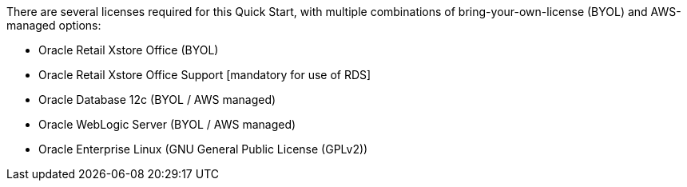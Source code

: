 // Include details about the license and how they can sign up. If no license is required, clarify that. 

There are several licenses required for this Quick Start, with multiple combinations of bring-your-own-license (BYOL) and AWS-managed options:

* Oracle Retail Xstore Office (BYOL)
* Oracle Retail Xstore Office Support [mandatory for use of RDS]
* Oracle Database 12c (BYOL / AWS managed)
* Oracle WebLogic Server (BYOL / AWS managed)
* Oracle Enterprise Linux (GNU General Public License (GPLv2))
